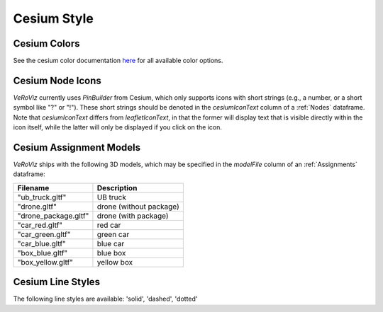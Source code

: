 .. _Cesium Style:

Cesium Style
============

Cesium Colors
-------------

See the cesium color documentation `here <https://cesiumjs.org/Cesium/Build/Documentation/Color.html>`_
for all available color options.


Cesium Node Icons
-----------------

*VeRoViz* currently uses `PinBuilder` from Cesium, which only 
supports icons with short strings (e.g., a number, or a short symbol like "?" or "!"). 
These short strings should be denoted in the `cesiumIconText` column of a :ref:`Nodes` dataframe.  
Note that `cesiumIconText` differs from `leafletIconText`, in that the former will display text that is visible directly within the icon itself, while the latter will only be displayed if you click on the icon.


Cesium Assignment Models
------------------------

*VeRoViz* ships with the following 3D models, which may be specified in the `modelFile` column of an :ref:`Assignments` dataframe:

+---------------------------+---------------------------------------+
| Filename                  | Description                           |
+===========================+=======================================+
| "ub_truck.gltf"           | UB truck                              |
+---------------------------+---------------------------------------+
| "drone.gltf"              | drone (without package)               |
+---------------------------+---------------------------------------+
| "drone_package.gltf"      | drone (with package)                  |
+---------------------------+---------------------------------------+
| "car_red.gltf"            | red car                               |
+---------------------------+---------------------------------------+
| "car_green.gltf"          | green car                             |
+---------------------------+---------------------------------------+
| "car_blue.gltf"           | blue car                              |
+---------------------------+---------------------------------------+
| "box_blue.gltf"           | blue box                              |
+---------------------------+---------------------------------------+
| "box_yellow.gltf"         | yellow box                            |
+---------------------------+---------------------------------------+


Cesium Line Styles
------------------

The following line styles are available: 'solid', 'dashed', 'dotted'